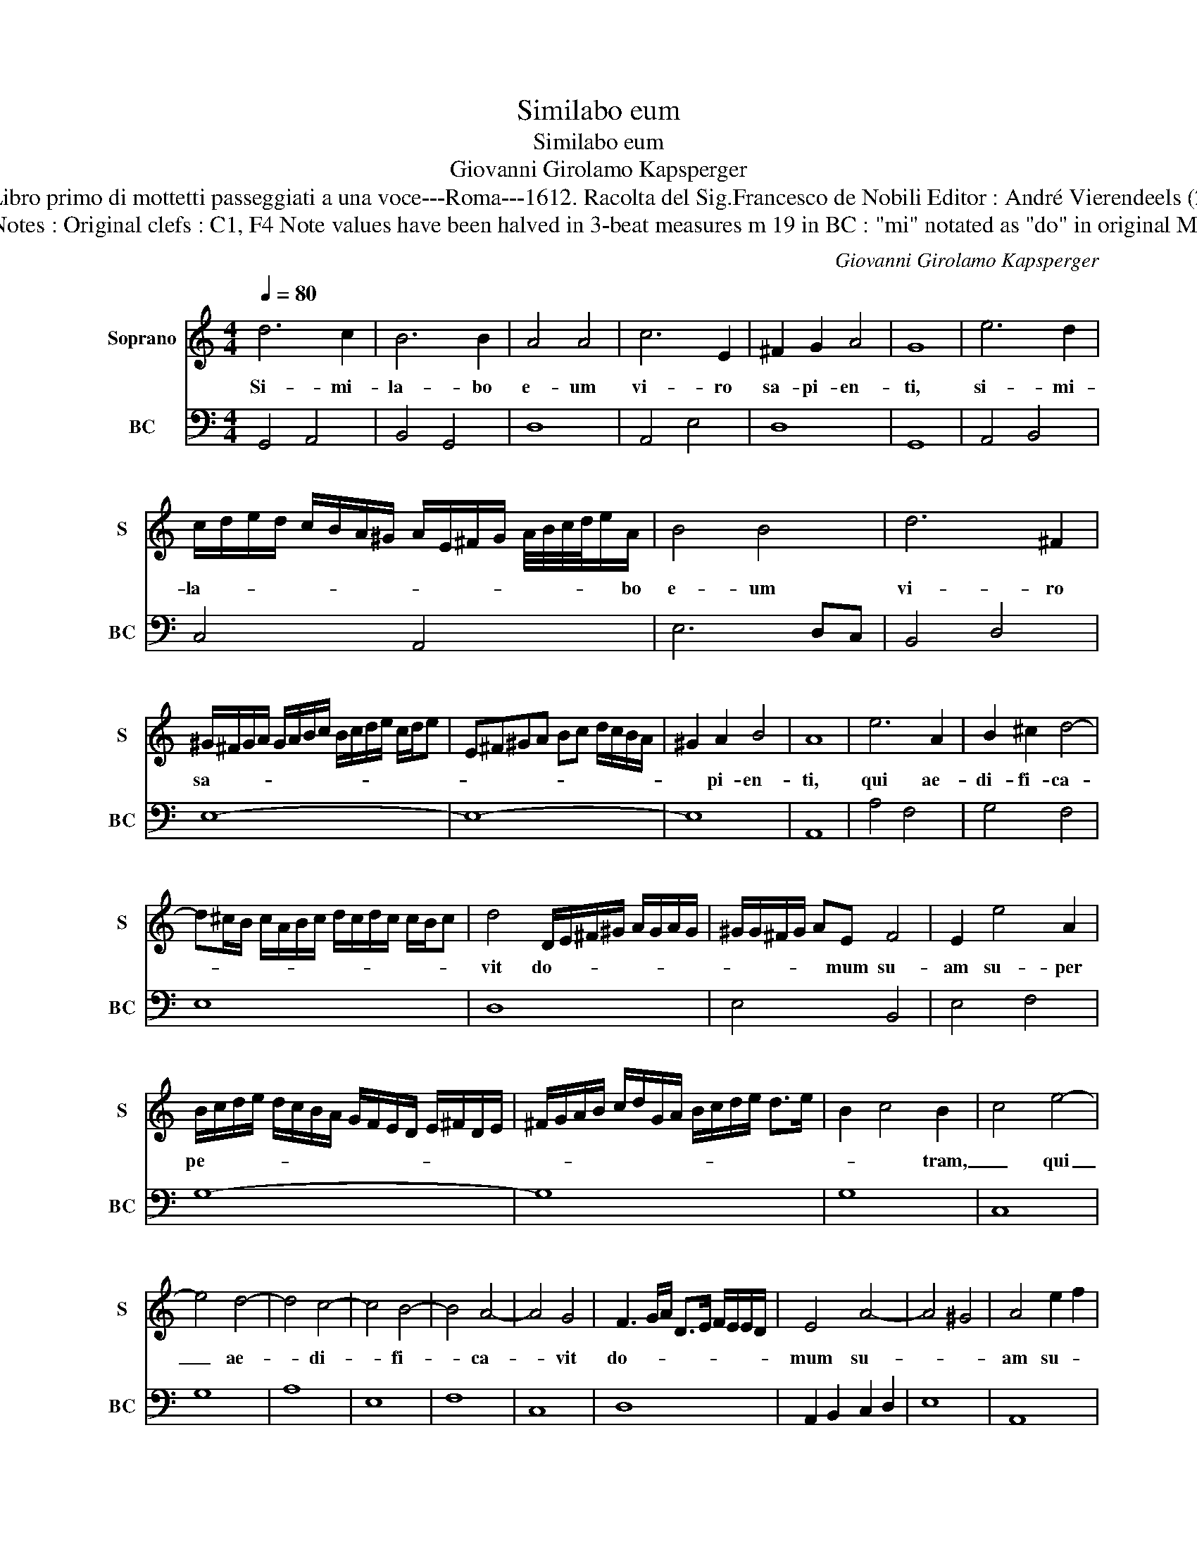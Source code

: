 X:1
T:Similabo eum
T:Similabo eum
T:Giovanni Girolamo Kapsperger
T:Source : Libro primo di mottetti passeggiati a una voce---Roma---1612. Racolta del Sig.Francesco de Nobili Editor : André Vierendeels (25/10/15). 
T:Notes : Original clefs : C1, F4 Note values have been halved in 3-beat measures m 19 in BC : "mi" notated as "do" in original Ms 
C:Giovanni Girolamo Kapsperger
%%score 1 2
L:1/8
Q:1/4=80
M:4/4
K:C
V:1 treble nm="Soprano" snm="S"
V:2 bass nm="BC" snm="BC"
V:1
 d6 c2 | B6 B2 | A4 A4 | c6 E2 | ^F2 G2 A4 | G8 | e6 d2 | %7
w: Si- mi-|la- bo|e- um|vi- ro|sa- pi- en-|ti,|si- mi-|
 c/d/e/d/ c/B/A/^G/ A/E/^F/G/ A/4B/4c/4d/4e/A/ | B4 B4 | d6 ^F2 | %10
w: la- * * * * * * * * * * * * * * * * bo|e- um|vi- ro|
 ^G/^F/G/A/ G/A/B/c/ B/c/d/e/ c/d/e | E^F^GA Bc d/c/B/A/ | ^G2 A2 B4 | A8 | e6 A2 | B2 ^c2 d4- | %16
w: sa- * * * * * * * * * * * * * *||* pi- en-|ti,|qui ae-|di- fi- ca-|
 d^c/B/ c/A/B/c/ d/c/d/c/ c/B/c | d4 D/E/^F/^G/ A/G/A/G/ | ^G/G/^F/G/ AE F4 | E2 e4 A2 | %20
w: |vit do- * * * * * * *|* * * * * mum su-|am su- per|
 B/c/d/e/ d/c/B/A/ G/F/E/D/ E/^F/D/E/ | ^F/G/A/B/ c/d/G/A/ B/c/d/e/ d>e | B2 c4 B2 | c4 e4- | %24
w: pe- * * * * * * * * * * * * * * *||* * tram,|_ qui|
 e4 d4- | d4 c4- | c4 B4- | B4 A4- | A4 G4 | F3 G/A/ D>E F/E/E/D/ | E4 A4- | A4 ^G4 | A4 e2 f2 | %33
w: _ ae-|* di-|* fi-|* ca-|* vit|do- * * * * * * * *|mum su-||am su- *|
 e>c d2 c/d/c/d/ e/c/d/e/ | A/B/c/B/ c/A/B/c/ d/c/d/B/ c/d/G/A/ | %35
w: per _ pe- * * * * * * * *||
 B/A/B/G/ A/B/c/d/ e/d/c/B/ A/B/c/B/ | A/G/^F/G/ A/G/A/F/ G/A/D/E/ F/E/F/D/ | %37
w: ||
 E/4^F/4G/4A/4B/4c/4d/4B/4 c/A/B/G/ A4 | G8 |[M:3/4] B2 c2 d2 | G6 | F3 E D2 |[M:4/4] C4 e4- | %43
w: |tram,|Al- le- lu-|ia,|Al- le- lu-|ia, Al-|
 e4 d4- | d4 c4- | c4 B4- | B4 edec | dcdB cBcA | B4 d4- | d4 c4- | c4 B4 | A4 d/c/d/e/ d2 | %52
w: * le-|* lu-|* ia,|_ Al- * * *|le- * * * lu- * * *|ia, Al-|* le-|* lu-|ia, Al- * * * *|
 c/B/c/d/ c2 B>A A/4A/4A/G | A6 D/E/^F/4G/4A/4B/4 | c6 Bc | A/B/G/A/ ^F/G/E/F/ D/E/F/G/ A/B/c/B/ | %56
w: le- * * * * lu- * * * * *|ia, Al- * * * * *|* le- *||
 B/B/B/B/ B/B/A/G/ A4 | !fermata!G8 |] %58
w: * * * * * * * * lu-|ia.|
V:2
 G,,4 A,,4 | B,,4 G,,4 | D,8 | A,,4 E,4 | D,8 | G,,8 | A,,4 B,,4 | C,4 A,,4 | E,6 D,C, | B,,4 D,4 | %10
 E,8- | E,8- | E,8 | A,,8 | A,4 F,4 | G,4 F,4 | E,8 | D,8 | E,4 B,,4 | E,4 F,4 | G,8- | G,8 | G,8 | %23
 C,8 | G,8 | A,8 | E,8 | F,8 | C,8 | D,8 | A,,2 B,,2 C,2 D,2 | E,8 | A,,8 | B,,4 A,,4- | %34
 A,,4 B,,4- | B,,4 C,4 | D,8 | D,8 | G,,8 |[M:3/4] G,2 E,2 D,2 | C,3 D, E,2 | F,2 C,2 G,2 | %42
[M:4/4] C,8 | G,8 | A,8 | E,8 | D,4 C,4 | G,4 A,4 | E,4 B,,4 | C,8 | G,,8 | D,4 B,,4 | C,4 G,,4 | %53
 D,8 | A,,4 B,,4 | C,4 B,,4 | D,8 | !fermata!G,,8 |] %58

